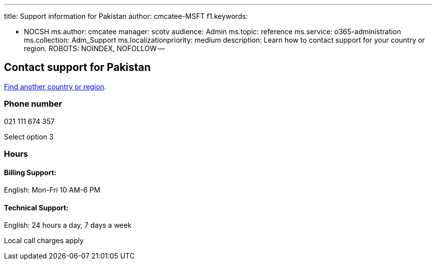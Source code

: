 '''

title: Support information for Pakistan author: cmcatee-MSFT f1.keywords:

* NOCSH ms.author: cmcatee manager: scotv audience: Admin ms.topic: reference ms.service: o365-administration ms.collection: Adm_Support ms.localizationpriority: medium description: Learn how to contact support for your country or region.
ROBOTS: NOINDEX, NOFOLLOW --

== Contact support for Pakistan

xref:../get-help-support.adoc[Find another country or region].

=== Phone number

021 111 674 357

Select option 3

=== Hours

==== Billing Support:

English: Mon-Fri 10 AM-6 PM

==== Technical Support:

English: 24 hours a day, 7 days a week

Local call charges apply
